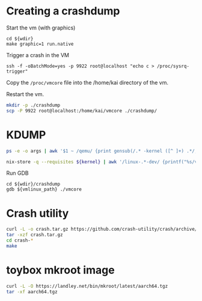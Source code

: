 * Creating a crashdump
#+caption: Start the vm (with graphics)
#+begin_src tmux :session default:run-vm :var wdir=(identity default-directory)
  cd ${wdir}
  make graphic=1 run.native
#+end_src

#+caption: Trigger a crash in the VM
#+begin_src tmux :session default:sysrq
  ssh -f -oBatchMode=yes -p 9922 root@localhost "echo c > /proc/sysrq-trigger"
#+end_src

Copy the =/proc/vmcore= file into the /home/kai directory of the vm.

Restart the vm.

#+begin_src bash :results silent
  mkdir -p ./crashdump
  scp -P 9922 root@localhost:/home/kai/vmcore ./crashdump/
#+end_src

* KDUMP
#+name: booted-kernel
#+begin_src sh :cache yes
  ps -e -o args | awk '$1 ~ /qemu/ {print gensub(/.* -kernel ([^ ]+) .*/, "\\1", 1, $0)}'
#+end_src

#+name: vmlinux-path
#+begin_src sh :var kernel=booted-kernel :results output
  nix-store -q --requisites ${kernel} | awk '/linux-.*-dev/ {printf("%s/vmlinux", $1)}'
#+end_src

#+caption: Run GDB
#+begin_src tmux :session default:gdb :var wdir=(identity default-directory) vmlinux_path=vmlinux-path
  cd ${wdir}/crashdump
  gdb ${vmlinux_path} ./vmcore
#+end_src

* Crash utility
#+begin_src sh :dir (identity vm) :results output
  curl -L -o crash.tar.gz https://github.com/crash-utility/crash/archive/refs/tags/8.0.4.tar.gz
  tar -xzf crash.tar.gz
  cd crash-*
  make
#+end_src

* toybox mkroot image

#+begin_src sh :results output
  curl -L -O https://landley.net/bin/mkroot/latest/aarch64.tgz
  tar -xf aarch64.tgz
#+end_src

* Variables                                                        :noexport:
# Local Variables:
# vm: "/ssh:127.0.0.1#9922:"
# root@vm: "/ssh:127.0.0.1#9922|sudo:127.0.0.1#9922:"
# End:
